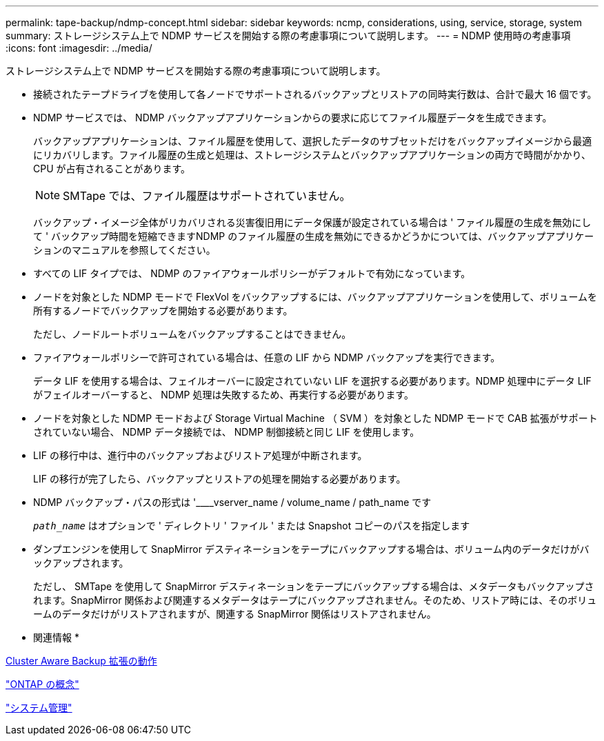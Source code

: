 ---
permalink: tape-backup/ndmp-concept.html 
sidebar: sidebar 
keywords: ncmp, considerations, using, service, storage, system 
summary: ストレージシステム上で NDMP サービスを開始する際の考慮事項について説明します。 
---
= NDMP 使用時の考慮事項
:icons: font
:imagesdir: ../media/


[role="lead"]
ストレージシステム上で NDMP サービスを開始する際の考慮事項について説明します。

* 接続されたテープドライブを使用して各ノードでサポートされるバックアップとリストアの同時実行数は、合計で最大 16 個です。
* NDMP サービスでは、 NDMP バックアップアプリケーションからの要求に応じてファイル履歴データを生成できます。
+
バックアップアプリケーションは、ファイル履歴を使用して、選択したデータのサブセットだけをバックアップイメージから最適にリカバリします。ファイル履歴の生成と処理は、ストレージシステムとバックアップアプリケーションの両方で時間がかかり、 CPU が占有されることがあります。

+
[NOTE]
====
SMTape では、ファイル履歴はサポートされていません。

====
+
バックアップ・イメージ全体がリカバリされる災害復旧用にデータ保護が設定されている場合は ' ファイル履歴の生成を無効にして ' バックアップ時間を短縮できますNDMP のファイル履歴の生成を無効にできるかどうかについては、バックアップアプリケーションのマニュアルを参照してください。

* すべての LIF タイプでは、 NDMP のファイアウォールポリシーがデフォルトで有効になっています。
* ノードを対象とした NDMP モードで FlexVol をバックアップするには、バックアップアプリケーションを使用して、ボリュームを所有するノードでバックアップを開始する必要があります。
+
ただし、ノードルートボリュームをバックアップすることはできません。

* ファイアウォールポリシーで許可されている場合は、任意の LIF から NDMP バックアップを実行できます。
+
データ LIF を使用する場合は、フェイルオーバーに設定されていない LIF を選択する必要があります。NDMP 処理中にデータ LIF がフェイルオーバーすると、 NDMP 処理は失敗するため、再実行する必要があります。

* ノードを対象とした NDMP モードおよび Storage Virtual Machine （ SVM ）を対象とした NDMP モードで CAB 拡張がサポートされていない場合、 NDMP データ接続では、 NDMP 制御接続と同じ LIF を使用します。
* LIF の移行中は、進行中のバックアップおよびリストア処理が中断されます。
+
LIF の移行が完了したら、バックアップとリストアの処理を開始する必要があります。

* NDMP バックアップ・パスの形式は '____vserver_name / volume_name / path_name です
+
`_path_name_` はオプションで ' ディレクトリ ' ファイル ' または Snapshot コピーのパスを指定します

* ダンプエンジンを使用して SnapMirror デスティネーションをテープにバックアップする場合は、ボリューム内のデータだけがバックアップされます。
+
ただし、 SMTape を使用して SnapMirror デスティネーションをテープにバックアップする場合は、メタデータもバックアップされます。SnapMirror 関係および関連するメタデータはテープにバックアップされません。そのため、リストア時には、そのボリュームのデータだけがリストアされますが、関連する SnapMirror 関係はリストアされません。



* 関連情報 *

xref:cluster-aware-backup-extension-concept.adoc[Cluster Aware Backup 拡張の動作]

link:../concepts/index.html["ONTAP の概念"]

link:../system-admin/index.html["システム管理"]
